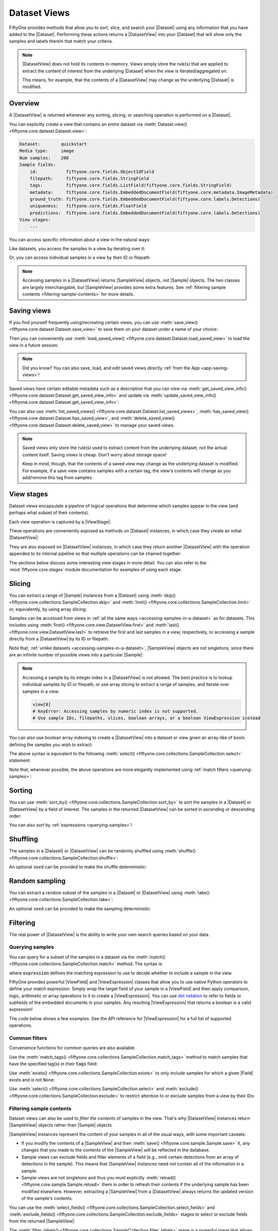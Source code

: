 .. _using-views:

Dataset Views
=============

.. default-role:: code

FiftyOne provides methods that allow you to sort, slice, and search your
|Dataset| using any information that you have added to the |Dataset|.
Performing these actions returns a |DatasetView| into your |Dataset| that will
show only the samples and labels therein that match your criteria.

.. note::

    |DatasetView| does not hold its contents in-memory. Views simply store the
    rule(s) that are applied to extract the content of interest from the
    underlying |Dataset| when the view is iterated/aggregated on.

    This means, for example, that the contents of a |DatasetView| may change
    as the underlying |Dataset| is modified.

Overview
________

A |DatasetView| is returned whenever any sorting, slicing, or searching
operation is performed on a |Dataset|.

You can explicitly create a view that contains an entire dataset via
:meth:`Dataset.view() <fiftyone.core.dataset.Dataset.view>`:

.. code-block:: python
    :linenos:

    import fiftyone.zoo as foz

    dataset = foz.load_zoo_dataset("quickstart")

    view = dataset.view()

    print(view)

.. code-block:: text

    Dataset:        quickstart
    Media type:     image
    Num samples:    200
    Sample fields:
        id:           fiftyone.core.fields.ObjectIdField
        filepath:     fiftyone.core.fields.StringField
        tags:         fiftyone.core.fields.ListField(fiftyone.core.fields.StringField)
        metadata:     fiftyone.core.fields.EmbeddedDocumentField(fiftyone.core.metadata.ImageMetadata)
        ground_truth: fiftyone.core.fields.EmbeddedDocumentField(fiftyone.core.labels.Detections)
        uniqueness:   fiftyone.core.fields.FloatField
        predictions:  fiftyone.core.fields.EmbeddedDocumentField(fiftyone.core.labels.Detections)
    View stages:
        ---

You can access specific information about a view in the natural ways:

.. code-block:: python
    :linenos:

    len(view)
    # 200

    view.media_type
    # "image"

Like datasets, you access the samples in a view by iterating over it:

.. code-block:: python
    :linenos:

    for sample in view:
        # Do something with `sample`

Or, you can access individual samples in a view by their ID or filepath:

.. code-block:: python
    :linenos:

    sample = view.take(1).first()

    print(type(sample))
    # fiftyone.core.sample.SampleView

    same_sample = view[sample.id]
    also_same_sample = view[sample.filepath]

    view[other_sample_id]
    # KeyError: sample non-existent or not in view

.. note::

    Accessing samples in a |DatasetView| returns |SampleView| objects, not
    |Sample| objects. The two classes are largely interchangable, but
    |SampleView| provides some extra features. See
    :ref:`filtering sample contents <filtering-sample-contents>` for more
    details.

.. _saving-views:

Saving views
____________

If you find yourself frequently using/recreating certain views, you can use
:meth:`save_view() <fiftyone.core.dataset.Dataset.save_view>` to save them on
your dataset under a name of your choice:

.. code-block:: python
    :linenos:

    import fiftyone as fo
    import fiftyone.zoo as foz
    from fiftyone import ViewField as F

    dataset = foz.load_zoo_dataset("quickstart")
    dataset.persistent = True

    # Create a view
    cats_view = (
        dataset
        .select_fields("ground_truth")
        .filter_labels("ground_truth", F("label") == "cat")
        .sort_by(F("ground_truth.detections").length(), reverse=True)
    )

    # Save the view
    dataset.save_view("cats-view", cats_view)

Then you can conveniently use
:meth:`load_saved_view() <fiftyone.core.dataset.Dataset.load_saved_view>`
to load the view in a future session:

.. code-block:: python
    :linenos:

    import fiftyone as fo

    dataset = fo.load_dataset("quickstart")

    # Retrieve a saved view
    cats_view = dataset.load_saved_view("cats-view")
    print(cats_view)

.. note::

    Did you know? You can also save, load, and edit saved views directly
    :ref:`from the App <app-saving-views>`!

Saved views have certain editable metadata such as a description that you can
view via
:meth:`get_saved_view_info() <fiftyone.core.dataset.Dataset.get_saved_view_info>`
and update via
:meth:`update_saved_view_info() <fiftyone.core.dataset.Dataset.get_saved_view_info>`:

.. code-block:: python
    :linenos:

    # Get a saved view's editable info
    print(dataset.get_saved_view_info("cats-view"))

    # Update the saved view's name and add a description
    info = dict(
        name="still-cats-view",
        description="a view that only contains cats",
    )
    dataset.update_saved_view_info("cats-view", info)

    # Verify that the info has been updated
    print(dataset.get_saved_view_info("still-cats-view"))

You can also use
:meth:`list_saved_views() <fiftyone.core.dataset.Dataset.list_saved_views>`,
:meth:`has_saved_view() <fiftyone.core.dataset.Dataset.has_saved_view>`,
and
:meth:`delete_saved_view() <fiftyone.core.dataset.Dataset.delete_saved_view>`
to manage your saved views.

.. note::

    Saved views only store the rule(s) used to extract content from the
    underlying dataset, not the actual content itself. Saving views is cheap.
    Don't worry about storage space!

    Keep in mind, though, that the contents of a saved view may change as the
    underlying dataset is modified. For example, if a save view contains
    samples with a certain tag, the view's contents will change as you
    add/remove this tag from samples.

.. _view-stages:

View stages
___________

Dataset views encapsulate a pipeline of logical operations that determine which
samples appear in the view (and perhaps what subset of their contents).

Each view operation is captured by a |ViewStage|:

.. code-block:: python
    :linenos:

    # List available view operations on a dataset
    print(dataset.list_view_stages())
    # ['exclude', 'exclude_fields', 'exists', ..., 'skip', 'sort_by', 'take']

These operations are conveniently exposed as methods on |Dataset| instances,
in which case they create an initial |DatasetView|:

.. code-block:: python
    :linenos:

    # Random set of 100 samples from the dataset
    random_view = dataset.take(100)

    len(random_view)
    # 100

They are also exposed on |DatasetView| instances, in which case they return
another |DatasetView| with the operation appended to its internal pipeline so
that multiple operations can be chained together:

.. code-block:: python
    :linenos:

    # Sort `random_view` by filepath
    sorted_random_view = random_view.sort_by("filepath")

The sections below discuss some interesting view stages in more detail. You can
also refer to the :mod:`fiftyone.core.stages` module documentation for examples
of using each stage.

.. _view-slicing:

Slicing
_______

You can extract a range of |Sample| instances from a |Dataset| using
:meth:`skip() <fiftyone.core.collections.SampleCollection.skip>` and
:meth:`limit() <fiftyone.core.collections.SampleCollection.limit>` or,
equivalently, by using array slicing:

.. code-block:: python
    :linenos:

    # Skip the first 2 samples and take the next 3
    range_view1 = dataset.skip(2).limit(3)

    # Equivalently, using array slicing
    range_view2 = dataset[2:5]

Samples can be accessed from views in
:ref:`all the same ways <accessing-samples-in-a-dataset>` as for datasets.
This includes using :meth:`first() <fiftyone.core.view.DatasetView.first>` and
:meth:`last() <fiftyone.core.view.DatasetView.last>` to retrieve the first and
last samples in a view, respectively, or accessing a sample directly from a
|DatasetView| by its ID or filepath:

.. code-block:: python
    :linenos:

    view = dataset[10:100]

    sample10 = view.first()
    sample100 = view.last()

    also_sample10 = view[sample10.id]
    print(also_sample10.filepath == sample10.filepath)
    # True

    also_sample100 = view[sample100.filepath]
    print(sample100.id == also_sample100.id)
    # True

Note that, :ref:`unlike datasets <accessing-samples-in-a-dataset>`,
|SampleView| objects are not singletons, since there are an infinite number of
possible views into a particular |Sample|:

.. code-block:: python
    :linenos:

    print(sample10 is also_sample10)
    # False

.. note::

    Accessing a sample by its integer index in a |DatasetView| is not allowed.
    The best practice is to lookup individual samples by ID or filepath, or use
    array slicing to extract a range of samples, and iterate over samples in a
    view.

    .. code-block:: python

        view[0]
        # KeyError: Accessing samples by numeric index is not supported.
        # Use sample IDs, filepaths, slices, boolean arrays, or a boolean ViewExpression instead

You can also use boolean array indexing to create a |DatasetView| into a
dataset or view given an array-like of bools defining the samples you wish to
extract:

.. code-block:: python
    :linenos:

    import numpy as np

    # A boolean array encoding the samples to extract
    bool_array = np.array(dataset.values("uniqueness")) > 0.7

    view = dataset[bool_array]
    print(len(view))
    # 17

The above syntax is equivalent to the following
:meth:`select() <fiftyone.core.collections.SampleCollection.select>` statement:

.. code-block:: python
    :linenos:

    import itertools

    ids = itertools.compress(dataset.values("id"), bool_array)
    view = dataset.select(ids)
    print(len(view))
    # 17

Note that, whenever possible, the above operations are more elegantly
implemented using :ref:`match filters <querying-samples>`:

.. code-block:: python
    :linenos:

    from fiftyone import ViewField as F

    # ViewExpression defining the samples to match
    expr = F("uniqueness") > 0.7

    # Use a match() expression to define the view
    view = dataset.match(expr)
    print(len(view))
    # 17

    # Equivalent: using boolean expression indexing is allowed too
    view = dataset[expr]
    print(len(view))
    # 17

.. _view-sorting:

Sorting
_______

You can use
:meth:`sort_by() <fiftyone.core.collections.SampleCollection.sort_by>`
to sort the samples in a |Dataset| or |DatasetView| by a field of interest. The
samples in the returned |DatasetView| can be sorted in ascending or descending
order:

.. code-block:: python
    :linenos:

    view = dataset.sort_by("filepath")
    view = dataset.sort_by("filepath", reverse=True)

You can also sort by :ref:`expressions <querying-samples>`!

.. code-block:: python
    :linenos:

    from fiftyone import ViewField as F

    # Sort by number of detections in `Detections` field `ground_truth`
    view = dataset.sort_by(F("ground_truth.detections").length(), reverse=True)

    print(len(view.first().ground_truth.detections))  # 39
    print(len(view.last().ground_truth.detections))  # 0

.. _view-shuffling:

Shuffling
_________

The samples in a |Dataset| or |DatasetView| can be randomly shuffled using
:meth:`shuffle() <fiftyone.core.collections.SampleCollection.shuffle>`:

.. code-block:: python
    :linenos:

    # Randomly shuffle the order of the samples in the dataset
    view1 = dataset.shuffle()

An optional ``seed`` can be provided to make the shuffle deterministic:

.. code-block:: python
    :linenos:

    # Randomly shuffle the samples in the dataset with a fixed seed

    view2 = dataset.shuffle(seed=51)
    print(view2.first().id)
    # 5f31bbfcd0d78c13abe159b1

    also_view2 = dataset.shuffle(seed=51)
    print(also_view2.first().id)
    # 5f31bbfcd0d78c13abe159b1

.. _view-sampling:

Random sampling
_______________

You can extract a random subset of the samples in a |Dataset| or |DatasetView|
using :meth:`take() <fiftyone.core.collections.SampleCollection.take>`:

.. code-block:: python
    :linenos:

    # Take 5 random samples from the dataset
    view1 = dataset.take(5)

An optional ``seed`` can be provided to make the sampling deterministic:

.. code-block:: python
    :linenos:

    # Take 5 random samples from the dataset with a fixed seed

    view2 = dataset.take(5, seed=51)
    print(view2.first().id)
    # 5f31bbfcd0d78c13abe159b1

    also_view2 = dataset.take(5, seed=51)
    print(also_view2.first().id)
    # 5f31bbfcd0d78c13abe159b1

.. _view-filtering:

Filtering
_________

The real power of |DatasetView| is the ability to write your own search queries
based on your data.

.. _querying-samples:

Querying samples
----------------

You can query for a subset of the samples in a dataset via the
:meth:`match() <fiftyone.core.collections.SampleCollection.match>` method. The
syntax is:

.. code-block:: python
    :linenos:

    match_view = dataset.match(expression)

where `expression` defines the matching expression to use to decide whether to
include a sample in the view.

FiftyOne provides powerful |ViewField| and |ViewExpression| classes that allow
you to use native Python operators to define your match expression. Simply wrap
the target field of your sample in a |ViewField| and then apply comparison,
logic, arithmetic or array operations to it to create a |ViewExpression|. You
can use `dot notation <https://docs.mongodb.com/manual/core/document/#dot-notation>`_
to refer to fields or subfields of the embedded documents in your samples.
Any resulting |ViewExpression| that returns a boolean is a valid expression!

The code below shows a few examples. See the API reference for |ViewExpression|
for a full list of supported operations.

.. code-block:: python
    :linenos:

    from fiftyone import ViewField as F

    # Populate metadata on all samples
    dataset.compute_metadata()

    # Samples whose image is less than 48 KB
    small_images_view = dataset.match(F("metadata.size_bytes") < 48 * 1024)

    # Samples that contain at least one prediction with confidence above 0.99
    # or whose label ifs "cat" or "dog"
    match = (F("confidence") > 0.99) | (F("label").is_in(("cat", "dog")))
    matching_view = dataset.match(
        F("predictions.detections").filter(match).length() > 0
    )

Common filters
--------------

Convenience functions for common queries are also available.

Use the
:meth:`match_tags() <fiftyone.core.collections.SampleCollection.match_tags>`
method to match samples that have the specified tag(s) in their `tags` field:

.. code-block:: python
    :linenos:

    # The validation split of the dataset
    val_view = dataset.match_tags("validation")

    # Union of the validation and test splits
    val_test_view = dataset.match_tags(("validation", "test"))

Use :meth:`exists() <fiftyone.core.collections.SampleCollection.exists>` to
only include samples for which a given |Field| exists and is not ``None``:

.. code-block:: python
    :linenos:

    # The subset of samples where predictions have been computed
    predictions_view = dataset.exists("predictions")

Use :meth:`select() <fiftyone.core.collections.SampleCollection.select>` and
:meth:`exclude() <fiftyone.core.collections.SampleCollection.exclude>` to
restrict attention to or exclude samples from a view by their IDs:

.. code-block:: python
    :linenos:

    # Get the IDs of two random samples
    sample_ids = [
        dataset.take(1).first().id,
        dataset.take(1).first().id,
    ]

    # Include only samples with the given IDs in the view
    selected_view = dataset.select(sample_ids)

    # Exclude samples with the given IDs from the view
    excluded_view = dataset.exclude(sample_ids)

.. _filtering-sample-contents:

Filtering sample contents
-------------------------

Dataset views can also be used to *filter the contents* of samples in the view.
That's why |DatasetView| instances return |SampleView| objects rather than
|Sample| objects.

|SampleView| instances represent the content of your samples in all of the
usual ways, with some important caveats:

- If you modify the contents of a |SampleView| and then
  :meth:`save() <fiftyone.core.sample.Sample.save>` it, any changes that
  you made to the contents of the |SampleView| will be reflected in the
  database.

- Sample views can exclude fields and filter elements of a field (e.g., omit
  certain detections from an array of detections in the sample). This means
  that |SampleView| instances need not contain all of the information in a
  sample.

- Sample views are not singletons and thus you must explicitly
  :meth:`reload() <fiftyone.core.sample.Sample.reload>` them in order to
  refresh their contents if the underlying sample has been modified elsewhere.
  However, extracting a |SampleView| from a |DatasetView| always returns the
  updated version of the sample's contents.

You can use the
:meth:`select_fields() <fiftyone.core.collections.SampleCollection.select_fields>`
and
:meth:`exclude_fields() <fiftyone.core.collections.SampleCollection.exclude_fields>`
stages to select or exclude fields from the returned |SampleView|:

.. code-block:: python
    :linenos:

    for sample in dataset.select_fields("ground_truth"):
        print(sample.id)            # OKAY: `id` is always available
        print(sample.ground_truth)  # OKAY: `ground_truth` was selected
        print(sample.predictions)   # AttributeError: `predictions` was not selected

    for sample in dataset.exclude_fields("predictions"):
        print(sample.id)            # OKAY: `id` is always available
        print(sample.ground_truth)  # OKAY: `ground_truth` was not excluded
        print(sample.predictions)   # AttributeError: `predictions` was excluded

The
:meth:`filter_labels() <fiftyone.core.collections.SampleCollection.filter_labels>`
stage is a powerful stage that allows you to filter the contents of
|Detections|, |Classifications|, |Polylines|, and |Keypoints| fields,
respectively.

Here are some self-contained examples for each task:

.. tabs::

    .. tab:: Classifications

        .. code-block:: python
            :linenos:

            import fiftyone as fo
            import fiftyone.zoo as foz
            from fiftyone import ViewField as F

            dataset = foz.load_zoo_dataset("imagenet-sample")

            # Only include samples whose ground truth `label` is "slug" or "conch"
            slug_conch_view = dataset.filter_labels(
                "ground_truth", (F("label") == "slug") | (F("label") == "conch")
            )

            session = fo.launch_app(view=slug_conch_view)

    .. tab:: Detections

        .. code-block:: python
            :linenos:

            import fiftyone as fo
            import fiftyone.zoo as foz
            from fiftyone import ViewField as F

            dataset = foz.load_zoo_dataset("quickstart")

            # Bboxes are in [top-left-x, top-left-y, width, height] format
            bbox_area = F("bounding_box")[2] * F("bounding_box")[3]

            # Only includes predictions whose bounding boxes have an area of at
            # least 50% of the image, and only include samples with at least
            # one prediction after filtering
            large_boxes_view = dataset.filter_labels("predictions", bbox_area >= 0.5)

            session = fo.launch_app(view=large_boxes_view)

    .. tab:: Polylines

        .. note::

            See the :ref:`BDD100K dataset <dataset-zoo-bdd100k>` in the Dataset
            Zoo for download instructions.

        .. code-block:: python
            :linenos:

            import fiftyone as fo
            import fiftyone.zoo as foz
            from fiftyone import ViewField as F

            # The path to the source files that you manually downloaded
            source_dir = "/path/to/dir-with-bdd100k-files"

            dataset = foz.load_zoo_dataset(
                "bdd100k", split="validation", source_dir=source_dir
            )

            # Only include polylines that are filled (polygons, not polylines),
            # and only include samples with at least one polygon after filtering
            polygons_view = dataset.filter_labels("gt_polylines", F("filled") == True)

            session = fo.launch_app(view=polygons_view)

    .. tab:: Keypoints

        .. note::

            This example uses a
            :ref:`Keypoint R-CNN model <model-zoo-keypoint-rcnn-resnet50-fpn-coco-torch>`
            from the Model Zoo.

        .. code-block:: python
            :linenos:

            import fiftyone as fo
            import fiftyone.zoo as foz
            from fiftyone import ViewField as F

            dataset = foz.load_zoo_dataset("quickstart")

            # Load a keypoint model
            model = foz.load_zoo_model("keypoint-rcnn-resnet50-fpn-coco-torch")

            # Grab a few samples that have people in them
            person_view  = dataset.match(
                F("ground_truth.detections").map(F("label") == "person").length() > 0
            ).take(4)

            person_view.apply_model(model, label_field="rcnn")

            # Only include keypoints in the `rcnn_keypoints` field of each
            # sample that have at least 10 vertices, and only include samples
            # with at least one keypoint instance after filtering
            many_points_view = dataset.filter_labels(
                "rcnn_keypoints", F("points").length() >= 10,
            )

            session = fo.launch_app(view=many_points_view)

You can also use the
:meth:`filter_field() <fiftyone.core.collections.SampleCollection.filter_field>`
stage to filter the contents of arbitrarily-typed fields:

.. code-block:: python
    :linenos:

    # Remove tags from samples that don't include the "validation" tag
    clean_tags_view = dataset.filter_field("tags", F().contains("validation"))

.. note::

    When you create a |DatasetView| that contains filtered detections or
    classifications, the other labels are not removed from the source dataset,
    even if you :meth:`save() <fiftyone.core.sample.Sample.save>` a
    |SampleView| after modifying the filtered detections. This is becauase each
    label is updated individually, and other labels in the field are left
    unchanged.

    .. code-block:: python

        view = dataset.filter_labels("predictions", ...)

        for sample in view:
            predictions = sample.predictions

            # Modify the detections in the view
            for detection in predictions.detections:
                detection["new_field"] = True

            # Other detections in the `predictions` field of the samples that
            # did not appear in the `view` are not deleted or modified
            sample.save()

    If you *do want to delete data* from your samples, assign a new value to
    the field:

    .. code-block:: python

        view = dataset.filter_labels("predictions", ...)

        for sample in view:
            sample.predictions = fo.Detections(...)

            # Existing detections in the `predictions` field of the samples
            # are deleted
            sample.save()

.. _view-groups:

Grouping
________

You can use
:meth:`group_by() <fiftyone.core.collections.SampleCollection.group_by>` to
dynamically group the samples in a collection by a specified field:

.. code-block:: python
    :linenos:

    import fiftyone as fo
    import fiftyone.zoo as foz
    from fiftyone import ViewField as F

    dataset = foz.load_zoo_dataset("cifar10", split="test")

    # Take 100 samples and group by ground truth label
    view = dataset.take(100, seed=51).group_by("ground_truth.label")

    print(view.media_type)  # group
    print(len(view))  # 10

.. note::

    Views generated by
    :meth:`group_by() <fiftyone.core.collections.SampleCollection.group_by>`
    have media type ``group``.

By default, the samples in each group are unordered, but you can provide the
optional ``order_by`` and ``reverse`` arguments to
:meth:`group_by() <fiftyone.core.collections.SampleCollection.group_by>` to
specify an ordering for the samples in each group:

.. code-block:: python
    :linenos:

    # Create an image dataset that contains one sample per frame of the
    # `quickstart-video` dataset
    dataset2 = (
        foz.load_zoo_dataset("quickstart-video")
        .to_frames(sample_frames=True)
        .clone()
    )

    print(len(dataset2))  # 1279

    # Group by video ID and order each group by frame number
    view2 = dataset2.group_by("sample_id", order_by="frame_number")

    print(len(view2))  # 10
    print(view2.values("frame_number"))
    # [1, 1, 1, ..., 1]

    sample_id = dataset2.take(1).first().sample_id
    video = view2.get_dynamic_group(sample_id)

    print(video.values("frame_number"))
    # [1, 2, 3, ..., 120]

You can also group by an arbitrary :ref:`expressions <querying-samples>`:

.. code-block:: python
    :linenos:

    dataset3 = foz.load_zoo_dataset("quickstart")

    # Group samples by the number of ground truth objects they contain
    expr = F("ground_truth.detections").length()
    view3 = dataset3.group_by(expr)

    print(len(view3))  # 26
    print(len(dataset3.distinct(expr)))  # 26

When you iterate over a dynamic grouped view, you get one example from each
group. Like any other view, you can chain additional view stages to further
refine the view's contents:

.. code-block:: python
    :linenos:

    # Sort the groups by label
    sorted_view = view.sort_by("ground_truth.label")

    for sample in sorted_view:
        print(sample.ground_truth.label)

.. code-block:: text

    airplane
    automobile
    bird
    cat
    deer
    dog
    frog
    horse
    ship
    truck

In particular, you can use
:meth:`flatten() <fiftyone.core.collections.SampleCollection.flatten>` to
unravel the samples in a dynamic grouped view back into a flat view:

.. code-block:: python
    :linenos:

    # Unwind the sorted groups back into a flat collection
    flat_sorted_view = sorted_view.flatten()

    print(len(flat_sorted_view))  # 1000
    print(flat_sorted_view.values("ground_truth.label"))
    # ['airplane', 'airplane', 'airplane', ..., 'truck']

.. note::

    Did you know? When you load dynamic group views
    :ref:`in the App <groups-app-dynamic>`, the grid view shows the first example
    from each group, and you can click on any sample to open the modal and view
    all samples in the group.

You can use
:meth:`get_dynamic_group() <fiftyone.core.view.DatasetView.get_dynamic_group>`
to retrieve a view containing the samples with a specific group value of
interest:

.. code-block:: python
    :linenos:

    group = view.get_dynamic_group("horse")
    print(len(group))  # 11

You can also use
:meth:`iter_dynamic_groups() <fiftyone.core.view.DatasetView.iter_dynamic_groups>`
to iterate over all groups in a dynamic group view:

.. code-block:: python
    :linenos:

    for group in sorted_view.iter_dynamic_groups():
        print("%s: %d" % (group.first().ground_truth.label, len(group)))

.. code-block:: text

    airplane: 11
    automobile: 10
    bird: 8
    cat: 12
    deer: 6
    dog: 7
    frog: 10
    horse: 11
    ship: 12
    truck: 13

.. _concatenating-views:

Concatenating views
___________________

You can use
:meth:`concat() <fiftyone.core.collections.SampleCollection.concat>` to
concatenate views into the same dataset:

.. code-block:: python
    :linenos:

    import fiftyone as fo
    import fiftyone.zoo as foz
    from fiftyone import ViewField as F

    dataset = foz.load_zoo_dataset("quickstart")

    view1 = dataset.match(F("uniqueness") < 0.2)
    view2 = dataset.match(F("uniqueness") > 0.7)

    view = view1.concat(view2)

    print(len(view) == len(view1) + len(view2))  # True

or you can use the equivalent `+` syntax sugar:

.. code-block:: python
    :linenos:

    view = view1 + view2

    print(len(view) == len(view1) + len(view2))  # True

Concatenating *generated views* such as :ref:`patches <object-patches-views>`
and :ref:`frames <frame-views>` is also allowed:

.. code-block:: python
    :linenos:

    gt_patches = dataset.to_patches("ground_truth")

    patches1 = gt_patches[:10]
    patches2 = gt_patches[-10:]

    patches = patches1 + patches2

    print(len(patches) == len(patches1) + len(patches2))  # True

as long as each view is derived from the same root generated view:

.. code-block:: python
    :linenos:

    patches1 = dataset[:10].to_patches("ground_truth")
    patches2 = dataset[-10:].to_patches("ground_truth")

    patches = patches1 + patches2  # ERROR: not allowed

If you concatenate views that use
:meth:`select_fields() <fiftyone.core.collections.SampleCollection.select_fields>`
or
:meth:`exclude_fields() <fiftyone.core.collections.SampleCollection.exclude_fields>`
to manipulate the schema of individual views, the concatenated view will
respect the schema of the *first view* in the chain:

.. code-block:: python
    :linenos:

    view1 = dataset[:10].select_fields()
    view2 = dataset[-10:]

    view = view1 + view2

    # Fields are omitted from `view2` to match schema of `view1`
    print(view.last())

.. code-block:: python
    :linenos:

    view1 = dataset[:10]
    view2 = dataset[-10:].select_fields()

    view = view1 + view2

    # Missing fields from `view2` appear as `None` to match schema of `view1`
    print(view.last())

Note that :meth:`concat() <fiftyone.core.collections.SampleCollection.concat>`
will not prevent you from creating concatenated views that contain multiple
(possibly filtered) versions of the same |Sample|, which results in views that
contains duplicate sample IDs:

.. code-block:: python
    :linenos:

    sample_id = dataset.first().id
    view = (dataset + dataset).shuffle()

    selected_view = view.select(sample_id)
    print(len(selected_view))  # two samples have the same ID

.. warning::

    The :ref:`FiftyOne App <fiftyone-app>` is not designed to display views
    with duplicate sample IDs.

.. _date-views:

Date-based views
________________

If your dataset contains :ref:`date fields <dates-and-datetimes>`, you can
construct dataset views that query/filter based on this information by simply
writing the appropriate |ViewExpression|, using `date`, `datetime` and
`timedelta` objects to define the required logic.

For example, you can use the
:meth:`match() <fiftyone.core.collections.SampleCollection.match>` stage to
filter a dataset by date as follows:

.. code-block:: python
    :linenos:

    from datetime import datetime, timedelta

    import fiftyone as fo
    from fiftyone import ViewField as F

    dataset = fo.Dataset()
    dataset.add_samples(
        [
            fo.Sample(
                filepath="image1.png",
                capture_date=datetime(2021, 8, 24, 1, 0, 0),
            ),
            fo.Sample(
                filepath="image2.png",
                capture_date=datetime(2021, 8, 24, 2, 0, 0),
            ),
            fo.Sample(
                filepath="image3.png",
                capture_date=datetime(2021, 8, 24, 3, 0, 0),
            ),
        ]
    )

    query_date = datetime(2021, 8, 24, 2, 1, 0)
    query_delta = timedelta(minutes=30)

    # Samples with capture date after 2021-08-24 02:01:00
    view = dataset.match(F("capture_date") > query_date)
    print(view)

    # Samples with capture date within 30 minutes of 2021-08-24 02:01:00
    view = dataset.match(abs(F("capture_date") - query_date) < query_delta)
    print(view)

.. note::

    As the example above demonstrates, |ViewExpression| instances may contain
    `date`, `datetime` and `timedelta` objects. Internally, subtracting two
    dates returns the number of milliseconds between them. Using `timedelta`
    allows these units to be abstracted away from the user.

.. _object-patches-views:

Object patches
______________

If your dataset contains label list fields like |Detections| or |Polylines|,
then you can use
:meth:`to_patches() <fiftyone.core.collections.SampleCollection.to_patches>` to
create views that contain one sample per object patch in a specified label
field of your dataset.

For example, you can extract patches for all ground truth objects in a
detection dataset:

.. code-block:: python
    :linenos:

    import fiftyone as fo
    import fiftyone.zoo as foz
    from fiftyone import ViewField as F

    dataset = foz.load_zoo_dataset("quickstart")

    session = fo.launch_app(dataset)

    # Convert to ground truth patches
    gt_patches = dataset.to_patches("ground_truth")
    print(gt_patches)

    # View patches in the App
    session.view = gt_patches

.. code-block:: text

    Dataset:     quickstart
    Media type:  image
    Num patches: 1232
    Patch fields:
        id:           fiftyone.core.fields.ObjectIdField
        filepath:     fiftyone.core.fields.StringField
        tags:         fiftyone.core.fields.ListField(fiftyone.core.fields.StringField)
        metadata:     fiftyone.core.fields.EmbeddedDocumentField(fiftyone.core.metadata.ImageMetadata)
        sample_id:    fiftyone.core.fields.ObjectIdField
        ground_truth: fiftyone.core.fields.EmbeddedDocumentField(fiftyone.core.labels.Detection)
    View stages:
        1. ToPatches(field='ground_truth', config=None)

.. note::

    You can pass the optional `other_fields` pararmeter to
    :meth:`to_patches() <fiftyone.core.collections.SampleCollection.to_patches>`
    to specify additional read-only sample-level fields that each patch should
    include from their parent samples.

Or, you could :ref:`chain view stages <chaining-views>` to create a view that
contains patches for a filtered set of predictions:

.. code-block:: python
    :linenos:

    # Now extract patches for confident person predictions
    person_patches = (
        dataset
        .filter_labels(
            "predictions",
            (F("label") == "person") & (F("confidence") > 0.9)
        )
        .to_patches("predictions")
    )
    print(person_patches)

    # View patches in the App
    session.view = person_patches

.. note::

    Did you know? You can convert to object patches view directly
    :ref:`from the App <app-object-patches>`!

Object patches views are just like any other :ref:`dataset view <using-views>`
in the sense that:

-   You can append view stages via the :ref:`App view bar <app-create-view>` or
    :ref:`views API <using-views>`
-   Any modifications to label tags that you make via the App's
    :ref:`tagging menu <app-tagging>` or via API methods like
    :meth:`tag_labels() <fiftyone.core.collections.SampleCollection.tag_labels>`
    and :meth:`untag_labels() <fiftyone.core.collections.SampleCollection.untag_labels>`
    will be reflected on the source dataset
-   Any modifications to the patch labels that you make by iterating over the
    contents of the view or calling
    :meth:`set_values() <fiftyone.core.collections.SampleCollection.set_values>`
    or
    :meth:`set_label_values() <fiftyone.core.collections.SampleCollection.set_label_values>`
    will be reflected on the source dataset
-   Calling :meth:`save() <fiftyone.core.patches.PatchesView.save>`,
    :meth:`keep() <fiftyone.core.patches.PatchesView.keep>`, or
    :meth:`keep_fields() <fiftyone.core.patches.PatchesView.keep_fields>` on a
    patches view (typically one that contains additional view stages that
    filter or modify its contents) will sync any edits or deletions to the
    patch labels with the source dataset

However, because object patches views only contain a subset of the contents of
a |Sample| from the source dataset, there are some differences compared to
non-patch views:

-   Tagging or untagging patches (as opposed to their labels) will not affect
    the tags of the underlying |Sample|
-   Any edits that you make to sample-level fields of object patches views
    other than the field that defines the patches themselves will not be
    reflected on the source dataset

.. note::

    Did you know? You can :ref:`export object patches <export-label-coercion>`
    as classification datasets!

.. _eval-patches-views:

Evaluation patches
__________________

If you have :ref:`run evaluation <evaluating-detections>` on predictions from
an object detection model, then you can use
:meth:`to_evaluation_patches() <fiftyone.core.collections.SampleCollection.to_evaluation_patches>`
to transform the dataset (or a view into it) into a new view that contains one
sample for each true positive, false positive, and false negative example.

True positive examples will result in samples with both their ground truth and
predicted fields populated, while false positive/negative examples will only
have one of their corresponding predicted/ground truth fields populated,
respectively.

.. code-block:: python
    :linenos:

    import fiftyone as fo
    import fiftyone.zoo as foz

    dataset = foz.load_zoo_dataset("quickstart")

    # Evaluate `predictions` w.r.t. labels in `ground_truth` field
    dataset.evaluate_detections(
        "predictions", gt_field="ground_truth", eval_key="eval"
    )

    session = fo.launch_app(dataset)

    # Convert to evaluation patches
    eval_patches = dataset.to_evaluation_patches("eval")
    print(eval_patches)

    print(eval_patches.count_values("type"))
    # {'fn': 246, 'fp': 4131, 'tp': 986}

    # View patches in the App
    session.view = eval_patches

.. code-block:: text

    Dataset:     quickstart
    Media type:  image
    Num patches: 5363
    Patch fields:
        id:           fiftyone.core.fields.ObjectIdField
        filepath:     fiftyone.core.fields.StringField
        tags:         fiftyone.core.fields.ListField(fiftyone.core.fields.StringField)
        metadata:     fiftyone.core.fields.EmbeddedDocumentField(fiftyone.core.metadata.ImageMetadata)
        predictions:  fiftyone.core.fields.EmbeddedDocumentField(fiftyone.core.labels.Detections)
        ground_truth: fiftyone.core.fields.EmbeddedDocumentField(fiftyone.core.labels.Detections)
        sample_id:    fiftyone.core.fields.ObjectIdField
        type:         fiftyone.core.fields.StringField
        iou:          fiftyone.core.fields.FloatField
        crowd:        fiftyone.core.fields.BooleanField
    View stages:
        1. ToEvaluationPatches(eval_key='eval', config=None)

.. note::

    You can pass the optional `other_fields` pararmeter to
    :meth:`to_patches() <fiftyone.core.collections.SampleCollection.to_patches>`
    to specify additional read-only sample-level fields that each patch should
    include from their parent samples.

Refer to the :ref:`evaluation guide <evaluating-detections>` guide for more
information about running evaluations and using evaluation patches views to
analyze object detection models.

.. note::

    Did you know? You can convert to evaluation patches view directly
    :ref:`from the App <app-evaluation-patches>`!

Evaluation patches views are just like any other
:ref:`dataset view <using-views>` in the sense that:

-   You can append view stages via the :ref:`App view bar <app-create-view>` or
    :ref:`views API <using-views>`
-   Any modifications to ground truth or predicted label tags that you make via
    the App's :ref:`tagging menu <app-tagging>` or via API methods like
    :meth:`tag_labels() <fiftyone.core.collections.SampleCollection.tag_labels>`
    and :meth:`untag_labels() <fiftyone.core.collections.SampleCollection.untag_labels>`
    will be reflected on the source dataset
-   Any modifications to the predicted or ground truth |Label| elements in the
    patches view that you make by iterating over the contents of the view or
    calling
    :meth:`set_values() <fiftyone.core.collections.SampleCollection.set_values>`
    or
    :meth:`set_label_values() <fiftyone.core.collections.SampleCollection.set_label_values>`
    will be reflected on the source dataset
-   Calling :meth:`save() <fiftyone.core.patches.EvaluationPatchesView.save>`,
    :meth:`keep() <fiftyone.core.patches.EvaluationPatchesView.keep>`, or
    :meth:`keep_fields() <fiftyone.core.patches.EvaluationPatchesView.keep_fields>`
    on an evaluation patches view (typically one that contains additional view
    stages that filter or modify its contents) will sync any predicted or
    ground truth |Label| edits or deletions with the source dataset

However, because evaluation patches views only contain a subset of the contents
of a |Sample| from the source dataset, there are some differences compared to
non-patch views:

-   Tagging or untagging patches themselves (as opposed to their labels) will
    not affect the tags of the underlying |Sample|
-   Any edits that you make to sample-level fields of evaluation patches views
    other than the ground truth/predicted label fields will not be reflected
    on the source dataset

.. _video-views:

Video views
___________

Most view stages naturally support video datasets. For example, stages that
refer to fields can be applied to the frame-level fields of video samples by
prepending ``"frames."`` to the relevent parameters:

.. code-block:: python
    :linenos:

    import fiftyone as fo
    import fiftyone.zoo as foz
    from fiftyone import ViewField as F

    dataset = foz.load_zoo_dataset("quickstart-video")

    # Create a view that only contains vehicles
    view = dataset.filter_labels("frames.detections", F("label") == "vehicle")

    # Compare the number of objects in the view and the source dataset
    print(dataset.count("frames.detections.detections"))  # 11345
    print(view.count("frames.detections.detections"))  # 7511

In addition, FiftyOne provides a variety of dedicated view stages for
performing manipulations that are unique to video data.

.. _clip-views:

Clip views
----------

You can use
:meth:`to_clips() <fiftyone.core.collections.SampleCollection.to_clips>` to
create views into your video datasets that contain one sample per clip defined
by a specific field or expression in a video collection.

For example, if you have :ref:`temporal detection <temporal-detection>` labels
on your dataset, then you can create a clips view that contains one sample per
temporal segment by simply passing the name of the temporal detection field to
:meth:`to_clips() <fiftyone.core.collections.SampleCollection.to_clips>`:

.. code-block:: python
    :linenos:

    import fiftyone as fo

    dataset = fo.Dataset()

    sample1 = fo.Sample(
        filepath="video1.mp4",
        events=fo.TemporalDetections(
            detections=[
                fo.TemporalDetection(label="meeting", support=[1, 3]),
                fo.TemporalDetection(label="party", support=[2, 4]),
            ]
        ),
    )

    sample2 = fo.Sample(
        filepath="video2.mp4",
        metadata=fo.VideoMetadata(total_frame_count=5),
        events=fo.TemporalDetections(
            detections=[
                fo.TemporalDetection(label="party", support=[1, 3]),
                fo.TemporalDetection(label="meeting", support=[3, 5]),
            ]
        ),
    )

    dataset.add_samples([sample1, sample2])

    # Create a clips view with one clip per event
    view = dataset.to_clips("events")
    print(view)

    # Verify that one sample per clip was created
    print(dataset.count("events.detections"))  # 4
    print(len(view))  # 4

.. code-block:: text

    Dataset:    2021.09.03.09.44.57
    Media type: video
    Num clips:  4
    Clip fields:
        id:        fiftyone.core.fields.ObjectIdField
        sample_id: fiftyone.core.fields.ObjectIdField
        filepath:  fiftyone.core.fields.StringField
        support:   fiftyone.core.fields.FrameSupportField
        tags:      fiftyone.core.fields.ListField(fiftyone.core.fields.StringField)
        metadata:  fiftyone.core.fields.EmbeddedDocumentField(fiftyone.core.metadata.VideoMetadata)
        events:    fiftyone.core.fields.EmbeddedDocumentField(fiftyone.core.labels.Classification)
    Frame fields:
        id:           fiftyone.core.fields.ObjectIdField
        frame_number: fiftyone.core.fields.FrameNumberField
    View stages:
        1. ToClips(field_or_expr='events', config=None)

All clips views contain a top-level `support` field that contains the
`[first, last]` frame range of the clip within `filepath`, which points to the
source video.

Note that the `events` field, which had type |TemporalDetections| in the
source dataset, now has type |Classification| in the clips view, since each
classification has a one-to-one relationship with its clip.

.. note::

    You can pass the optional `other_fields` pararmeter to
    :meth:`to_clips() <fiftyone.core.collections.SampleCollection.to_clips>` to
    specify additional read-only sample-level fields that each clip should
    include from their parent samples.

.. note::

    If you edit the `support` or |Classification| of a sample in a clips view
    created from temporal detections, the changes will be applied to the
    corresponding |TemporalDetection| in the source dataset.

Continuing from the example above, if you would like to see clips only for
specific temporal detection labels, you can achieve this by first
:ref:`filtering the labels <filtering-sample-contents>`:

.. code-block:: python
    :linenos:

    from fiftyone import ViewField as F

    # Create a clips view with one clip per meeting
    view = (
        dataset
        .filter_labels("events", F("label") == "meeting")
        .to_clips("events")
    )

    print(view.values("events.label"))
    # ['meeting', 'meeting']

Clips views can also be created based on frame-level labels, which provides a
powerful query language that you can use to find segments of a video dataset
that contain specific frame content of interest.

In the simplest case, you can provide the name of a frame-level list field
(e.g., |Classifications| or |Detections|) to
:meth:`to_clips() <fiftyone.core.collections.SampleCollection.to_clips>`, which
will create one clip per contiguous range of frames that contain at least one
label in the specified field:

.. code-block:: python
    :linenos:

    import fiftyone as fo
    import fiftyone.zoo as foz

    dataset = foz.load_zoo_dataset("quickstart-video")

    # Create a view that contains one clip per contiguous range of frames that
    # contains at least one detection
    view = dataset.to_clips("frames.detections")
    print(view)

The above view turns out to not be very interesting, since every frame in the
`quickstart-video` dataset contains at least one object. So, instead, lets
first :ref:`filter the objects <filtering-sample-contents>` so that we can
construct a clips view that contains one clip per contiguous range of frames
that contains at least one person:

.. code-block:: python
    :linenos:

    from fiftyone import ViewField as F

    # Create a view that contains one clip per contiguous range of frames that
    # contains at least one person
    view = (
        dataset
        .filter_labels("frames.detections", F("label") == "person")
        .to_clips("frames.detections")
    )
    print(view)

.. code-block:: text

    Dataset:    quickstart-video
    Media type: video
    Num clips:  8
    Clip fields:
        id:        fiftyone.core.fields.ObjectIdField
        sample_id: fiftyone.core.fields.ObjectIdField
        filepath:  fiftyone.core.fields.StringField
        support:   fiftyone.core.fields.FrameSupportField
        tags:      fiftyone.core.fields.ListField(fiftyone.core.fields.StringField)
        metadata:  fiftyone.core.fields.EmbeddedDocumentField(fiftyone.core.metadata.VideoMetadata)
    Frame fields:
        id:           fiftyone.core.fields.ObjectIdField
        frame_number: fiftyone.core.fields.FrameNumberField
        detections:   fiftyone.core.fields.EmbeddedDocumentField(fiftyone.core.labels.Detections)
    View stages:
        1. FilterLabels(field='frames.detections', filter={'$eq': ['$$this.label', 'person']}, only_matches=True)
        2. ToClips(field_or_expr='frames.detections', config=None)

When you iterate over the frames of a sample in a clip view, you will only get
the frames within the `[first, last]` support of each clip:

.. code-block:: python
    :linenos:

    sample = view.last()

    print(sample.support)
    # [116, 120]

    frame_numbers = []
    for frame_number, frame in sample.frames.items():
        frame_numbers.append(frame_number)

    print(frame_numbers)
    # [116, 117, 118, 119, 120]

.. note::

    Clips views created via
    :meth:`to_clips() <fiftyone.core.collections.SampleCollection.to_clips>`
    always contain all frame-level labels from the underlying dataset for
    their respective frame supports, even if frame-level filtering was applied
    in previous view stages. In other words, filtering prior to the
    :meth:`to_clips() <fiftyone.core.collections.SampleCollection.to_clips>`
    stage only affects the frame supports.

    You can, however, apply frame-level filtering to clips by appending
    filtering operations after the
    :meth:`to_clips() <fiftyone.core.collections.SampleCollection.to_clips>`
    stage in your view, just like any other view.

More generally, you can provide an arbitrary |ViewExpression| to
:meth:`to_clips() <fiftyone.core.collections.SampleCollection.to_clips>` that
defines a boolean expression to apply to each frame. In this case, the clips
view will contain one clip per contiguous range of frames for which the
expression evaluates to true:

.. code-block:: python
    :linenos:

    # Create a view that contains one clip per contiguous range of frames that
    # contains at least 10 vehicles
    view = (
        dataset
        .filter_labels("frames.detections", F("label") == "vehicle")
        .to_clips(F("detections.detections").length() >= 10)
    )
    print(view)

See :ref:`this section <querying-frames>` for more information about
constructing frame expressions.

.. note::

    You can pass optional `tol` and `min_len` pararmeters to
    :meth:`to_clips() <fiftyone.core.collections.SampleCollection.to_clips>` to
    configure a missing frame tolerance and minimum length for clips generated
    from frame-level fields or expressions.

Clip views are just like any other :ref:`dataset view <using-views>` in the
sense that:

-   You can append view stages via the :ref:`App view bar <app-create-view>` or
    :ref:`views API <using-views>`
-   Any modifications to label tags that you make via the App's
    :ref:`tagging menu <app-tagging>` or via API methods like
    :meth:`tag_labels() <fiftyone.core.collections.SampleCollection.tag_labels>`
    and :meth:`untag_labels() <fiftyone.core.collections.SampleCollection.untag_labels>`
    will be reflected on the source dataset
-   Any modifications to the frame-level labels in a clips view that you make
    by iterating over the contents of the view or calling
    :meth:`set_values() <fiftyone.core.collections.SampleCollection.set_values>`
    or
    :meth:`set_label_values() <fiftyone.core.collections.SampleCollection.set_label_values>`
    will be reflected on the source dataset
-   Calling :meth:`save() <fiftyone.core.clips.ClipsView.save>`,
    :meth:`keep() <fiftyone.core.clips.ClipsView.keep>`, or
    :meth:`keep_fields() <fiftyone.core.clips.ClipsView.keep_fields>` on a
    clips view (typically one that contains additional view stages that filter
    or modify its contents) will sync any frame-level edits or deletions with
    the source dataset

However, because clip views represent only a subset of a |Sample| from the
source dataset, there are some differences compared to non-clip views:

-   Tagging or untagging clips (as opposed to their labels) will not affect
    the tags of the underlying |Sample|
-   Any edits that you make to sample-level fields of clip views will not be
    reflected on the source dataset (except for edits to the `support` and
    |Classification| field populated when generating clip views based on
    |TemporalDetection| labels, as described above)

.. _trajectory-views:

Trajectory views
----------------

You can use
:meth:`to_trajectories() <fiftyone.core.collections.SampleCollection.to_trajectories>`
to create views into your video datasets that contain one sample per each
unique object trajectory defined by their ``(label, index)`` in a frame-level
|Detections| or |Polylines| field.

Trajectory views are a special case of :ref:`clip views <clip-views>` where
each clip has been filtered to contain only the identifying object, rather than
than all objects with the trajectory's frame support.

For example, if you have frame-level
:ref:`object detections <object-detection>` with their ``index`` attributes
populated, then you can create a trajectories view that contains one clip for
each object of a specific type using
:meth:`filter_labels() <fiftyone.core.collections.SampleCollection.filter_labels>`
and
:meth:`to_trajectories() <fiftyone.core.collections.SampleCollection.to_trajectories>`
as shown below:

.. code-block:: python
    :linenos:

    import fiftyone as fo
    import fiftyone.zoo as foz
    from fiftyone import ViewField as F

    dataset = foz.load_zoo_dataset("quickstart-video")

    # Create a trajectories view for the vehicles in the dataset
    trajectories = (
        dataset
        .filter_labels("frames.detections", F("label") == "vehicle")
        .to_trajectories("frames.detections")
    )
    print(trajectories)

    session = fo.launch_app(view=trajectories)

.. code-block:: text

    Dataset:    quickstart-video
    Media type: video
    Num clips:  109
    Clip fields:
        id:         fiftyone.core.fields.ObjectIdField
        sample_id:  fiftyone.core.fields.ObjectIdField
        filepath:   fiftyone.core.fields.StringField
        support:    fiftyone.core.fields.FrameSupportField
        tags:       fiftyone.core.fields.ListField(fiftyone.core.fields.StringField)
        metadata:   fiftyone.core.fields.EmbeddedDocumentField(fiftyone.core.metadata.VideoMetadata)
        detections: fiftyone.core.fields.EmbeddedDocumentField(fiftyone.core.odm.embedded_document.DynamicEmbeddedDocument)
    Frame fields:
        id:           fiftyone.core.fields.ObjectIdField
        frame_number: fiftyone.core.fields.FrameNumberField
        detections:   fiftyone.core.fields.EmbeddedDocumentField(fiftyone.core.labels.Detections)
    View stages:
        1. FilterLabels(field='frames.detections', filter={'$eq': ['$$this.label', 'vehicle']}, only_matches=True, trajectories=False)
        2. ToTrajectories(field='frames.detections', config=None)

.. warning::

    Trajectory views can contain signficantly more frames than their source
    collection, since the number of frames is now `O(# boxes)` rather than
    `O(# video frames)`.

.. _frame-views:

Frame views
-----------

You can use
:meth:`to_frames() <fiftyone.core.collections.SampleCollection.to_frames>`
to create image views into your video datasets that contain one sample per
frame in the dataset.

.. note::

    Did you know? Using
    :meth:`to_frames() <fiftyone.core.collections.SampleCollection.to_frames>`
    enables you to execute workflows such as
    :ref:`model evaluation <evaluating-models>` and
    :ref:`Brain methods <fiftyone-brain>` that only support image collections
    to the frames of your video datasets!

In the simplest case, you can create a view that contains a sample for every
frame of the videos in a |Dataset| or |DatasetView|:

.. code-block:: python
    :linenos:

    import fiftyone as fo
    import fiftyone.zoo as foz

    dataset = foz.load_zoo_dataset("quickstart-video")

    session = fo.launch_app(dataset)

    # Create a frames view for the entire dataset
    frames = dataset.to_frames(sample_frames=True)
    print(frames)

    # Verify that one sample per frame was created
    print(dataset.sum("metadata.total_frame_count"))  # 1279
    print(len(frames))  # 1279

    # View frames in the App
    session.view = frames

.. code-block:: text

    Dataset:     quickstart-video
    Media type:  image
    Num samples: 1279
    Sample fields:
        id:           fiftyone.core.fields.ObjectIdField
        filepath:     fiftyone.core.fields.StringField
        tags:         fiftyone.core.fields.ListField(fiftyone.core.fields.StringField)
        metadata:     fiftyone.core.fields.EmbeddedDocumentField(fiftyone.core.metadata.ImageMetadata)
        sample_id:    fiftyone.core.fields.ObjectIdField
        frame_number: fiftyone.core.fields.FrameNumberField
        detections:   fiftyone.core.fields.EmbeddedDocumentField(fiftyone.core.labels.Detections)
    View stages:
        1. ToFrames(config=None)

The above example passes the `sample_frames=True` option to
:meth:`to_frames() <fiftyone.core.collections.SampleCollection.to_frames>`,
which causes the necessary frames of the input video collection to be sampled
into directories of per-frame images on disk when the view is created.
**For large video datasets, this may take some time and require substantial
disk space.** The paths to each frame image will also be stored in a `filepath`
field of each |Frame| of the source collection.

Note that, when using the `sample_frames=True` option, frames that have
previously been sampled will not be resampled, so creating frame views into the
same dataset will become faster after the frames have been sampled.

.. note::

    The recommended way to use
    :meth:`to_frames() <fiftyone.core.collections.SampleCollection.to_frames>`
    is to first populate the `filepath` field of each |Frame| of your dataset
    offline, either by running it once with the `sample_frames=True` option or
    by manually sampling the frames yourself and populating the `filepath`
    frame field.

    Then you can work with frame views efficiently via the default syntax:

    .. code-block:: python

        # Creates a view with one sample per frame whose `filepath` is set
        frames = dataset.to_frames()

More generally,
:meth:`to_frames() <fiftyone.core.collections.SampleCollection.to_frames>`
exposes a variety of parameters that you can use to configure the behavior of
the video-to-image conversion process. You can also combine
:meth:`to_frames() <fiftyone.core.collections.SampleCollection.to_frames>` with
view stages like
:meth:`match_frames() <fiftyone.core.collections.SampleCollection.match_frames>`
to achieve fine-grained control over the specific frames you want to study.

For example, the snippet below creates a frames view that only contains samples
for frames with at least 10 objects, sampling at most one frame per second:

.. code-block:: python
    :linenos:

    from fiftyone import ViewField as F

    #
    # Create a frames view that only contains frames with at least 10
    # objects, sampled at a maximum frame rate of 1fps
    #

    num_objects = F("detections.detections").length()
    view = dataset.match_frames(num_objects > 10)

    frames = view.to_frames(max_fps=1)
    print(frames)

    # Compare the number of frames in each step
    print(dataset.count("frames"))  # 1279
    print(view.count("frames"))  # 354
    print(len(frames))  # 13

    # View frames in the App
    session.view = frames

Frame views inherit all frame-level labels from the source video dataset,
including their frame number. Each frame sample is also given a ``sample_id``
field that records the ID of the parent video sample, and any ``tags`` of the
parent video sample are also included.

Frame views are just like any other image collection view in the sense that:

-   You can append view stages via the :ref:`App view bar <app-create-view>` or
    :ref:`views API <using-views>`
-   Any modifications to label tags that you make via the App's
    :ref:`tagging menu <app-tagging>` or via API methods like
    :meth:`tag_labels() <fiftyone.core.collections.SampleCollection.tag_labels>`
    and :meth:`untag_labels() <fiftyone.core.collections.SampleCollection.untag_labels>`
    will be reflected on the source dataset
-   Any edits (including additions, modifications, and deletions) to the fields
    of the samples in a frames view that you make by iterating over the
    contents of the view or calling
    :meth:`set_values() <fiftyone.core.collections.SampleCollection.set_values>`
    or
    :meth:`set_label_values() <fiftyone.core.collections.SampleCollection.set_label_values>`
    will be reflected on the source dataset
-   Calling :meth:`save() <fiftyone.core.video.FramesView.save>`,
    :meth:`keep() <fiftyone.core.video.FramesView.keep>`, or
    :meth:`keep_fields() <fiftyone.core.video.FramesView.keep_fields>` on a
    frames view (typically one that contains additional view stages that filter
    or modify its contents) will sync any changes to the frames of the
    underlying video dataset

The only way in which frames views differ from regular image collections is
that changes to the ``tags`` or ``metadata`` fields of frame samples will not
be propagated to the frames of the underlying video dataset.

.. _frame-patches-views:

Frame patches views
-------------------

Since frame views into video datasets behave just like any other view, you can
chain
:meth:`to_frames() <fiftyone.core.collections.SampleCollection.to_frames>` and
:meth:`to_patches() <fiftyone.core.collections.SampleCollection.to_patches>`
to create **frame patch views** into your video datasets that contain one
sample per object patch in the frames of the dataset!

.. code-block:: python
    :linenos:

    import fiftyone as fo
    import fiftyone.zoo as foz

    dataset = foz.load_zoo_dataset("quickstart-video")

    session = fo.launch_app(dataset)

    # Create a frames view
    frames = dataset.to_frames(sample_frames=True)

    # Create a frame patches view
    frame_patches = frames.to_patches("detections")
    print(frame_patches)

    # Verify that one sample per object was created
    print(dataset.count("frames.detections.detections"))  # 11345
    print(len(frame_patches))  # 11345

    # View frame patches in the App
    session.view = frame_patches

.. code-block:: text

    Dataset:     quickstart-video
    Media type:  image
    Num patches: 11345
    Patch fields:
        id:           fiftyone.core.fields.ObjectIdField
        filepath:     fiftyone.core.fields.StringField
        tags:         fiftyone.core.fields.ListField(fiftyone.core.fields.StringField)
        metadata:     fiftyone.core.fields.EmbeddedDocumentField(fiftyone.core.metadata.ImageMetadata)
        sample_id:    fiftyone.core.fields.ObjectIdField
        frame_id:     fiftyone.core.fields.ObjectIdField
        frame_number: fiftyone.core.fields.FrameNumberField
        detections:   fiftyone.core.fields.EmbeddedDocumentField(fiftyone.core.labels.Detection)
    View stages:
        1. ToFrames(config=None)
        2. ToPatches(field='detections', config=None)

.. _querying-frames:

Querying frames
---------------

You can query for a subset of the frames in a video dataset via
:meth:`match_frames() <fiftyone.core.collections.SampleCollection.match_frames>`.
The syntax is:

.. code-block:: python
    :linenos:

    match_view = dataset.match_frames(expression)

where ``expression`` defines the matching expression to use to decide whether
to include a frame in the view.

FiftyOne provides powerful |ViewField| and |ViewExpression| classes that allow
you to use native Python operators to define your match expression. Simply wrap
the target frame field in a |ViewField| and then apply comparison, logic,
arithmetic or array operations to it to create a |ViewExpression|. You can use
`dot notation <https://docs.mongodb.com/manual/core/document/#dot-notation>`_
to refer to fields or subfields of the embedded documents in your frames.
Any resulting |ViewExpression| that returns a boolean is a valid expression!

The snippet below demonstrates a possible workflow. See the API reference for
|ViewExpression| for a full list of supported operations.

.. code-block:: python
    :linenos:

    import fiftyone as fo
    import fiftyone.zoo as foz
    from fiftyone import ViewField as F

    dataset = foz.load_zoo_dataset("quickstart-video")

    # Create a view that only contains frames with at least 10 objects
    num_objects = F("detections.detections").length()
    view = dataset.match_frames(num_objects > 10)

    # Compare the number of frames in each collection
    print(dataset.count("frames"))  # 1279
    print(view.count("frames"))  # 354

You can also use
:meth:`select_frames() <fiftyone.core.collections.SampleCollection.select_frames>` and
:meth:`exclude_frames() <fiftyone.core.collections.SampleCollection.exclude_frames>`
to restrict attention to or exclude frames from a view by their IDs:

.. code-block:: python
    :linenos:

    # Get the IDs of a couple frames
    frame_ids = [
        dataset.first().frames.first().id,
        dataset.last().frames.last().id,
    ]

    # Select only the specified frames
    selected_view = dataset.select_frames(frame_ids)

    # Exclude frames with the given IDs from the view
    excluded_view = dataset.exclude_frames(frame_ids)

.. _similarity-views:

Similarity views
________________

If your dataset is :ref:`indexed by similarity <brain-similarity>`, then you
can use the
:meth:`sort_by_similarity() <fiftyone.core.collections.SampleCollection.sort_by_similarity>`
stage to programmatically query your data by similarity to image(s) or object
patch(es) of interest.

.. _image-similarity-views:

Image similarity
----------------

The example below indexes a dataset by image similarity using
:meth:`compute_similarity() <fiftyone.brain.compute_similarity>` and then uses
:meth:`sort_by_similarity() <fiftyone.core.collections.SampleCollection.sort_by_similarity>`
to sort the dataset by similarity to a chosen image:

.. code-block:: python
    :linenos:

    import fiftyone as fo
    import fiftyone.brain as fob
    import fiftyone.zoo as foz

    dataset = foz.load_zoo_dataset("quickstart")

    # Index the dataset by image similarity
    fob.compute_similarity(dataset, brain_key="image_sim")

    session = fo.launch_app(dataset)

    # Select a random query image
    query_id = dataset.take(1).first().id

    # Sort the samples by similarity to the query image
    view = dataset.sort_by_similarity(query_id, brain_key="image_sim")
    print(view)

    # View results in the App
    session.view = view

.. note::

    Refer to the :ref:`Brain guide <brain-similarity>` for more information
    about generating similarity indexes, and check out the
    :ref:`App guide <app-image-similarity>` to see how to sort images by
    similarity via point-and-click in the App!

.. _object-similarity-views:

Object similarity
-----------------

The example below indexes the objects in a |Detections| field of a dataset by
similarity using
:meth:`compute_similarity() <fiftyone.brain.compute_similarity>` and then uses
:meth:`sort_by_similarity() <fiftyone.core.collections.SampleCollection.sort_by_similarity>`
to retrieve the 15 most similar objects to a chosen object:

.. code-block:: python
    :linenos:

    import fiftyone as fo
    import fiftyone.brain as fob
    import fiftyone.zoo as foz

    dataset = foz.load_zoo_dataset("quickstart")

    # Index the dataset by `ground_truth` object similarity
    fob.compute_similarity(
        dataset, patches_field="ground_truth", brain_key="gt_sim"
    )

    # Convert to ground truth patches view
    patches = dataset.to_patches("ground_truth")

    # View patches in the App
    session = fo.launch_app(view=patches)

    # Select a random query object
    query_id = patches.take(1).first().id

    # Retrieve the 15 most similar objects
    similar_objects = patches.sort_by_similarity(query_id, k=15, brain_key="gt_sim")

    # View results in the App
    session.view = similar_objects

.. note::

    Refer to the :ref:`Brain guide <brain-similarity>` for more information
    about generating similarity indexes, and check out the
    :ref:`App guide <app-object-similarity>` to see how to sort objects by
    similarity via point-and-click in the App!

.. _text-similarity-views:

Text similarity
---------------

When you create a :ref:`similarity index <brain-similarity>` powered by the
:ref:`CLIP model <model-zoo-clip-vit-base32-torch>`, you can pass arbitrary
natural language queries to
:meth:`sort_by_similarity() <fiftyone.core.collections.SampleCollection.sort_by_similarity>`
along with the `brain_key` of a compatible similarity index:

.. tabs::

  .. group-tab:: Image similarity

    .. code-block:: python
        :linenos:

        import fiftyone as fo
        import fiftyone.brain as fob
        import fiftyone.zoo as foz

        dataset = foz.load_zoo_dataset("quickstart")

        # Index images by similarity
        image_index = fob.compute_similarity(
            dataset,
            model="clip-vit-base32-torch",
            brain_key="img_sim",
        )

        session = fo.launch_app(dataset)

        # Perform a text query
        query = "kites high in the air"
        view = dataset.sort_by_similarity(query, k=15, brain_key="img_sim")

        session.view = view

  .. group-tab:: Object similarity

    .. code-block:: python
        :linenos:

        import fiftyone as fo
        import fiftyone.brain as fob
        import fiftyone.zoo as foz

        dataset = foz.load_zoo_dataset("quickstart")

        # Index ground truth objects by similarity
        object_index = fob.compute_similarity(
            dataset,
            patches_field="ground_truth",
            model="clip-vit-base32-torch",
            brain_key="gt_sim",
        )

        session = fo.launch_app(dataset)

        # Convert to patches view
        patches = dataset.to_patches("ground_truth")

        # Perform a text query
        query = "cute puppies"
        view = patches.sort_by_similarity(query, k=15, brain_key="gt_sim")

        session.view = view

You can verify that a similarity index supports text queries by checking that
it `supports_prompts`:

.. code-block:: python
    :linenos:

    info = dataset.get_brain_info(brain_key)
    print(info.config.supports_prompts)  # True

.. note::

    Refer to the :ref:`Brain guide <brain-similarity>` for more information
    about generating similarity indexes, and check out the
    :ref:`App guide <app-text-similarity>` to see how to sort objects by text
    similarity via point-and-click in the App!

.. _geolocation-views:

Geolocation
___________

If your samples have :ref:`geolocation data <geolocation>`, then you can
use the
:meth:`geo_near() <fiftyone.core.collections.SampleCollection.geo_near>` and
:meth:`geo_within() <fiftyone.core.collections.SampleCollection.geo_within>`
stages to filter your data based on their location.

For example, you can use
:meth:`geo_near() <fiftyone.core.collections.SampleCollection.geo_near>` to
sort your samples by proximity to a location:

.. code-block:: python
    :linenos:

    import fiftyone as fo
    import fiftyone.zoo as foz

    TIMES_SQUARE = [-73.9855, 40.7580]

    dataset = foz.load_zoo_dataset("quickstart-geo")

    # Sort the samples by their proximity to Times Square, and only include
    # samples within 5km
    view = dataset.geo_near(TIMES_SQUARE, max_distance=5000)

Or, you can use
:meth:`geo_within() <fiftyone.core.collections.SampleCollection.geo_within>` to
only include samples that lie within a longitude-latitude polygon of your
choice:

.. code-block:: python
    :linenos:

    import fiftyone as fo
    import fiftyone.zoo as foz

    MANHATTAN = [
        [
            [-73.949701, 40.834487],
            [-73.896611, 40.815076],
            [-73.998083, 40.696534],
            [-74.031751, 40.715273],
            [-73.949701, 40.834487],
        ]
    ]

    dataset = foz.load_zoo_dataset("quickstart-geo")

    # Only contains samples in Manhattan
    view = dataset.geo_within(MANHATTAN)

.. _tagging-view-contents:

Tagging contents
________________

You can use the
:meth:`tag_samples() <fiftyone.core.collections.SampleCollection.tag_samples>`
and :meth:`untag_samples() <fiftyone.core.collections.SampleCollection.untag_samples>`
methods to add or remove :ref:`sample tags <using-tags>` from the samples in a
view:

.. code-block:: python
    :linenos:

    import fiftyone as fo
    import fiftyone.zoo as foz
    from fiftyone import ViewField as F

    dataset = foz.load_zoo_dataset("quickstart")
    dataset.untag_samples("validation") # remove pre-existing tags

    # Perform a random 90-10 test-train split
    dataset.take(0.1 * len(dataset)).tag_samples("test")
    dataset.match_tags("test", bool=False).tag_samples("train")

    print(dataset.count_sample_tags())
    # {'train': 180, 'test': 20}

You can also use the
:meth:`tag_labels() <fiftyone.core.collections.SampleCollection.tag_labels>`
and :meth:`untag_labels() <fiftyone.core.collections.SampleCollection.untag_labels>`
methods to add or remove :ref:`label tags <label-tags>` from the labels in one
or more fields of a view:

.. code-block:: python
    :linenos:

    # Add a tag to all low confidence predictions
    view = dataset.filter_labels("predictions", F("confidence") < 0.06)
    view.tag_labels("low_confidence", label_fields="predictions")

    print(dataset.count_label_tags())
    # {'low_confidence': 447}

.. _editing-view-fields:

Editing fields
______________

You can perform arbitrary edits to a |DatasetView| by iterating over its
contents and editing the samples directly:

.. code-block:: python
    :linenos:

    import random

    import fiftyone as fo
    import fiftyone.zoo as foz
    from fiftyone import ViewField as F

    dataset = foz.load_zoo_dataset("quickstart")

    view = dataset.limit(50)

    # Populate a new field on each sample in the view
    for sample in view:
        sample["random"] = random.random()
        sample.save()

    print(dataset.count("random"))  # 50
    print(dataset.bounds("random")) # (0.0005, 0.9928)

However, the above pattern can be inefficient for large views because each
:meth:`sample.save() <fiftyone.core.sample.SampleView.save>` call makes a new
connection to the database.

The :meth:`iter_samples() <fiftyone.core.view.DatasetView.iter_samples>` method
provides an ``autosave=True`` option that causes all changes to samples
emitted by the iterator to be automatically saved using an efficient batch
update strategy:

.. code-block:: python
    :linenos:

    # Automatically saves sample edits in efficient batches
    for sample in view.select_fields().iter_samples(autosave=True):
        sample["random"] = random.random()

.. note::

    As the above snippet shows, you should also optimize your iteration by
    :ref:`selecting only <efficient-iteration-views>` the required fields.

By default, updates are batched and submitted every 0.2 seconds, but you can
configure the batching strategy by passing the optional ``batch_size`` argument
to :meth:`iter_samples() <fiftyone.core.view.DatasetView.iter_samples>`.

You can also use the
:meth:`save_context() <fiftyone.core.collections.SampleCollection.save_context>`
method to perform batched edits using the pattern below:

.. code-block:: python
    :linenos:

    # Use a context to save sample edits in efficient batches
    with view.save_context() as context:
        for sample in view.select_fields():
            sample["random"] = random.random()
            context.save(sample)

The benefit of the above approach versus passing ``autosave=True`` to
:meth:`iter_samples() <fiftyone.core.view.DatasetView.iter_samples>` is that
:meth:`context.save() <fiftyone.core.collections.SaveContext.save>` allows you
to be explicit about which samples you are editing, which avoids unnecessary
computations if your loop only edits certain samples.

Another strategy for performing efficient batch edits is to use
:meth:`set_values() <fiftyone.core.collections.SampleCollection.set_values>` to
set a field (or embedded field) on each sample in the collection in a single
batch operation:

.. code-block:: python
    :linenos:

    # Delete the field we added earlier
    dataset.delete_sample_field("random")

    # Equivalent way to populate a new field on each sample in a view
    values = [random.random() for _ in range(len(view))]
    view.set_values("random", values)

    print(dataset.count("random"))  # 50
    print(dataset.bounds("random")) # (0.0272, 0.9921)

.. note::

    When possible, using
    :meth:`set_values() <fiftyone.core.collections.SampleCollection.set_values>`
    is often more efficient than performing the equivalent operation via an
    explicit iteration over the |DatasetView| because it avoids the need to
    read |SampleView| instances into memory and sequentially save them.

Naturally, you can edit nested sample fields of a |DatasetView| by iterating
over the view and editing the necessary data:

.. code-block:: python
    :linenos:

    # Create a view that contains only low confidence predictions
    view = dataset.filter_labels("predictions", F("confidence") < 0.06)

    # Add a tag to all predictions in the view
    for sample in view:
        for detection in sample["predictions"].detections:
            detection.tags.append("low_confidence")

        sample.save()

    print(dataset.count_label_tags())
    # {'low_confidence': 447}

However, an equivalent and often more efficient approach is to use
:meth:`values() <fiftyone.core.collections.SampleCollection.values>` to
extract the slice of data you wish to modify and then use
:meth:`set_values() <fiftyone.core.collections.SampleCollection.set_values>` to
save the updated data in a single batch operation:

.. code-block:: python
    :linenos:

    # Remove the tags we added in the previous variation
    dataset.untag_labels("low_confidence")

    # Load all predicted detections
    # This is a list of lists of `Detection` instances for each sample
    detections = view.values("predictions.detections")

    # Add a tag to all low confidence detections
    for sample_detections in detections:
        for detection in sample_detections:
            detection.tags.append("low_confidence")

    # Save the updated predictions
    view.set_values("predictions.detections", detections)

    print(dataset.count_label_tags())
    # {'low_confidence': 447}

In the particular case of updating the attributes of a |Label| field of your
dataset, the edits may be most naturally represented as a mapping between label
IDs and corresponding attribute values to set on each label. In such cases, you
can use
:meth:`set_label_values() <fiftyone.core.collections.SampleCollection.set_label_values>`
to conveniently perform the updates:

.. code-block:: python
    :linenos:

    # Grab the IDs of all labels in `view`
    label_ids = view.values("predictions.detections.id", unwind=True)

    # Populate an `is_low_conf` attribute on all of the labels
    values = {_id: True for _id in label_ids}
    dataset.set_label_values("predictions.detections.is_low_conf", values)

    print(dataset.count_values("predictions.detections.is_low_conf"))
    # {True: 447, None: 5173}

.. _transforming-view-fields:

Transforming fields
___________________

In certain situations, you may wish to temporarily modify the values of sample
fields in the context of a |DatasetView| without modifying the underlying
dataset. FiftyOne provides the
:meth:`set_field() <fiftyone.core.collections.SampleCollection.set_field>`
and
:meth:`map_labels() <fiftyone.core.collections.SampleCollection.map_labels>`
methods for this purpose.

For example, suppose you would like to rename a group of labels to a single
category in order to run your evaluation routine. You can use
:meth:`map_labels() <fiftyone.core.collections.SampleCollection.map_labels>`
to do this:

.. code-block:: python
    :linenos:

    import fiftyone as fo
    import fiftyone.zoo as foz
    from fiftyone import ViewField as F

    dataset = foz.load_zoo_dataset("quickstart")

    ANIMALS = [
        "bear", "bird", "cat", "cow", "dog", "elephant", "giraffe",
        "horse", "sheep", "zebra"
    ]

    # Replace all animal detection's labels with "animal"
    mapping = {k: "animal" for k in ANIMALS}
    animals_view = dataset.map_labels("predictions", mapping)

    counts = animals_view.count_values("predictions.detections.label")
    print(counts["animal"])
    # 529

Or, suppose you would like to lower bound all confidences of objects in the
`predictions` field of a dataset. You can use
:meth:`set_field() <fiftyone.core.collections.SampleCollection.set_field>`
to do this:

.. code-block:: python
    :linenos:

    # Lower bound all confidences in the `predictions` field to 0.5
    bounded_view = dataset.set_field(
        "predictions.detections.confidence",
        F("confidence").max(0.5),
    )

    print(bounded_view.bounds("predictions.detections.confidence"))
    # (0.5, 0.9999035596847534)

.. note::

    In order to populate a *new field* using
    :meth:`set_field() <fiftyone.core.collections.SampleCollection.set_field>`,
    you must first declare the new field on the dataset via
    :meth:`add_sample_field() <fiftyone.core.dataset.Dataset.add_sample_field>`:

    .. code-block:: python

        # Record the number of predictions in each sample in a new field
        dataset.add_sample_field("num_predictions", fo.IntField)
        view = dataset.set_field("num_predictions", F("predictions.detections").length())

        view.save("num_predictions")  # save the new field's values on the dataset
        print(dataset.bounds("num_predictions"))  # (1, 100)

The |ViewExpression| language is quite powerful, allowing you to define complex
operations without needing to write an explicit Python loop to perform the
desired manipulation.

For example, the snippet below visualizes the top-5 highest confidence
predictions for each sample in the dataset:

.. code-block:: python
    :linenos:

    from fiftyone import ViewField as F

    # Extracts the 5 highest confidence predictions for each sample
    top5_preds = F("detections").sort("confidence", reverse=True)[:5]

    top5_view = (
        dataset
        .set_field("predictions.detections", top5_preds)
        .select_fields("predictions")
    )

    session = fo.launch_app(view=top5_view)

If you want to permanently save transformed view fields to the underlying
dataset, you can do so by calling
:meth:`save() <fiftyone.core.view.DatasetView.save>` on the view and optionally
passing the name(s) of specific field(s) that you want to save:

.. code-block:: python
    :linenos:

    # Saves `predictions` field's contents in the view permanently to dataset
    top5_view.save("predictions")

.. _saving-and-cloning-views:

Saving and cloning
__________________

Ordinarily, when you define a |DatasetView| that extracts a specific subset of
a dataset and its fields, the underlying |Dataset| is not modified. However,
you can use :meth:`save() <fiftyone.core.view.DatasetView.save>` to save the
contents of a view you've created to the underlying dataset:

.. code-block:: python
    :linenos:

    import fiftyone as fo
    import fiftyone.zoo as foz
    from fiftyone import ViewField as F

    dataset = foz.load_zoo_dataset("quickstart")

    # Capitalize some labels
    rename_view = dataset.map_labels("predictions", {"cat": "CAT", "dog": "DOG"})
    rename_view.save()

    print(dataset.count_values("predictions.detections.label"))
    # {'CAT': 35, 'DOG': 49, ...}

    # Discard all predictions with confidence below 0.3
    high_conf_view = dataset.filter_labels(
        "predictions", F("confidence") > 0.3, only_matches=False
    )
    high_conf_view.save()

    print(dataset.bounds("predictions.detections.confidence"))
    # (0.3001, 0.9999)

Note that calling :meth:`save() <fiftyone.core.view.DatasetView.save>` on a
|DatasetView| will only save modifications to samples that are in the view; all
other samples are left unchanged.

You can use :meth:`keep() <fiftyone.core.view.DatasetView.keep>` to delete
samples from the underlying dataset that do not appear in a view you created:

.. code-block:: python
    :linenos:

    print(len(dataset))
    # 200

    # Discard all samples with no people
    people_view = dataset.filter_labels("ground_truth", F("label") == "person")
    people_view.keep()

    print(len(dataset))
    # 94

and you can use
:meth:`keep_fields() <fiftyone.core.view.DatasetView.keep_fields>`
to delete any sample/frame fields from the underlying dataset that you have
excluded from a view you created:

.. code-block:: python
    :linenos:

    # Delete the `predictions` field
    view = dataset.exclude_fields("predictions")
    view.keep_fields()

    print(dataset)

    # Delete all non-default fields
    view = dataset.select_fields()
    view.keep_fields()

    print(dataset)

Alternatively, you can use
:meth:`clone() <fiftyone.core.view.DatasetView.clone>` to create a new
|Dataset| that contains a copy of (only) the contents of a |DatasetView|:

.. code-block:: python
    :linenos:

    # Reload full quickstart dataset
    dataset.delete()
    dataset = foz.load_zoo_dataset("quickstart")

    # Create a new dataset that contains only the high confidence predictions
    high_conf_view = dataset.filter_labels("predictions", F("confidence") > 0.3)
    high_conf_dataset = high_conf_view.clone()

    print(high_conf_dataset.bounds("predictions.detections.confidence"))
    # (0.3001, 0.9999)

You can also use
:meth:`clone_sample_field() <fiftyone.core.view.DatasetView.clone_sample_field>`
to copy the contents of a view's field into a new field of the underlying
|Dataset|:

.. code-block:: python
    :linenos:

    print(dataset.count("predictions.detections"))  # 5620

    # Make view containing only high confidence predictions
    view = dataset.filter_labels("predictions", F("confidence") > 0.5)
    print(view.count("predictions.detections"))  # 1564

    # Copy high confidence predictions to a new field
    view.clone_sample_field("predictions", "high_conf_predictions")
    print(dataset.count("high_conf_predictions.detections"))  # 1564

Tips & tricks
_____________

.. _chaining-views:

Chaining view stages
--------------------

View stages can be chained together to perform complex operations:

.. code-block:: python
    :linenos:

    from fiftyone import ViewField as F

    # Extract the first 5 samples with the "validation" tag, alphabetically by
    # filepath, whose images are >= 48 KB
    complex_view = (
        dataset
        .match_tags("validation")
        .exists("metadata")
        .match(F("metadata.size_bytes") >= 48 * 1024)  # >= 48 KB
        .sort_by("filepath")
        .limit(5)
    )

.. _bbox-area-views:

Filtering detections by area
----------------------------

Need to filter your detections by bounding box area? Use this |ViewExpression|!

.. code-block:: python
    :linenos:

    from fiftyone import ViewField as F

    # Bboxes are in [top-left-x, top-left-y, width, height] format
    bbox_area = F("bounding_box")[2] * F("bounding_box")[3]

    # Only contains boxes whose area is between 5% and 50% of the image
    medium_boxes_view = dataset.filter_labels(
        "predictions", (0.05 <= bbox_area) & (bbox_area < 0.5)
    )

FiftyOne stores bounding box coordinates as relative values in ``[0, 1]``.
However, you can use the expression below to filter by absolute pixel area:

.. code-block:: python
    :linenos:

    from fiftyone import ViewField as F

    dataset.compute_metadata()

    # Computes the area of each bounding box in pixels
    bbox_area = (
        F("$metadata.width") * F("bounding_box")[2] *
        F("$metadata.height") * F("bounding_box")[3]
    )

    # Only contains boxes whose area is between 32^2 and 96^2 pixels
    medium_boxes_view = dataset.filter_labels(
        "predictions", (32 ** 2 < bbox_area) & (bbox_area < 96 ** 2)
    )

Removing a batch of samples from a dataset
------------------------------------------

You can easily remove a batch of samples from a |Dataset| by constructing a
|DatasetView| that contains the samples, and then deleting them from the
dataset as follows:

.. code-block:: python
    :linenos:

    # Choose 10 samples at random
    unlucky_samples = dataset.take(10)

    dataset.delete_samples(unlucky_samples)

.. _efficient-iteration-views:

Efficiently iterating samples
-----------------------------

If you have a dataset with larger fields, such as |Classifications| or
|Detections|, it can be expensive to load entire samples into memory. If, for a
particular use case, you are only interested in a
subset of fields, you can use
:class:`Dataset.select_fields() <fiftyone.core.dataset.Dataset.select_fields>`
to load only the fields of interest.

Let's say you have a dataset that looks like this:

.. code-block:: bash

    Name:        open-images-v4-test
    Media type:  image
    Num samples: 1000
    Persistent:  True
    Tags:        []
    Sample fields:
        id:                       fiftyone.core.fields.ObjectIdField
        filepath:                 fiftyone.core.fields.StringField
        tags:                     fiftyone.core.fields.ListField(StringField)
        metadata:                 fiftyone.core.fields.EmbeddedDocumentField(fiftyone.core.metadata.ImageMetadata)
        open_images_id:           fiftyone.core.fields.StringField
        groundtruth_image_labels: fiftyone.core.fields.EmbeddedDocumentField(fiftyone.core.labels.Classifications)
        groundtruth_detections:   fiftyone.core.fields.EmbeddedDocumentField(fiftyone.core.labels.Detections)
        faster_rcnn:              fiftyone.core.fields.EmbeddedDocumentField(fiftyone.core.labels.Detections)
        mAP:                      fiftyone.core.fields.FloatField
        AP_per_class:             fiftyone.core.fields.DictField

and you want to get a list of ``open_images_id``'s for all samples in the
dataset. Loading other fields is unnecessary; in fact, using
:class:`Dataset.select_fields() <fiftyone.core.dataset.Dataset.select_fields>`
to load only the ``open_images_id`` field speeds up the operation below by
~200X!

.. code-block:: python
    :linenos:

    import time

    start = time.time()
    oids = []
    for sample in dataset:
        oids.append(sample.open_images_id)

    print(time.time() - start)
    # 38.212332010269165

    start = time.time()
    oids = []
    for sample in dataset.select_fields("open_images_id"):
        oids.append(sample.open_images_id)

    print(time.time() - start)
    # 0.20824909210205078
